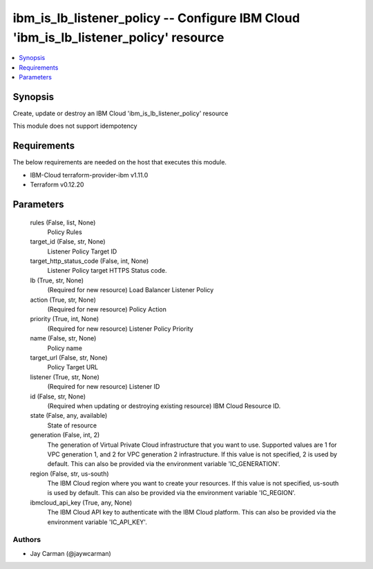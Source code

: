 
ibm_is_lb_listener_policy -- Configure IBM Cloud 'ibm_is_lb_listener_policy' resource
=====================================================================================

.. contents::
   :local:
   :depth: 1


Synopsis
--------

Create, update or destroy an IBM Cloud 'ibm_is_lb_listener_policy' resource

This module does not support idempotency



Requirements
------------
The below requirements are needed on the host that executes this module.

- IBM-Cloud terraform-provider-ibm v1.11.0
- Terraform v0.12.20



Parameters
----------

  rules (False, list, None)
    Policy Rules


  target_id (False, str, None)
    Listener Policy Target ID


  target_http_status_code (False, int, None)
    Listener Policy target HTTPS Status code.


  lb (True, str, None)
    (Required for new resource) Load Balancer Listener Policy


  action (True, str, None)
    (Required for new resource) Policy Action


  priority (True, int, None)
    (Required for new resource) Listener Policy Priority


  name (False, str, None)
    Policy name


  target_url (False, str, None)
    Policy Target URL


  listener (True, str, None)
    (Required for new resource) Listener ID


  id (False, str, None)
    (Required when updating or destroying existing resource) IBM Cloud Resource ID.


  state (False, any, available)
    State of resource


  generation (False, int, 2)
    The generation of Virtual Private Cloud infrastructure that you want to use. Supported values are 1 for VPC generation 1, and 2 for VPC generation 2 infrastructure. If this value is not specified, 2 is used by default. This can also be provided via the environment variable 'IC_GENERATION'.


  region (False, str, us-south)
    The IBM Cloud region where you want to create your resources. If this value is not specified, us-south is used by default. This can also be provided via the environment variable 'IC_REGION'.


  ibmcloud_api_key (True, any, None)
    The IBM Cloud API key to authenticate with the IBM Cloud platform. This can also be provided via the environment variable 'IC_API_KEY'.













Authors
~~~~~~~

- Jay Carman (@jaywcarman)

